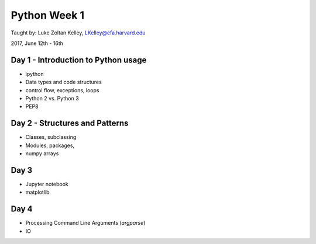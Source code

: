 Python Week 1
=============

Taught by: Luke Zoltan Kelley, LKelley@cfa.harvard.edu  

2017, June 12th - 16th


Day 1 - Introduction to Python usage
------------------------------------
- ipython
- Data types and code structures
- control flow, exceptions, loops
- Python 2 vs. Python 3
- PEP8


Day 2 - Structures and Patterns
-------------------------------
- Classes, subclassing
- Modules, packages,
- numpy arrays


Day 3
-----
- Jupyter notebook
- matplotlib


Day 4
-----

- Processing Command Line Arguments (`argparse`)
- IO
